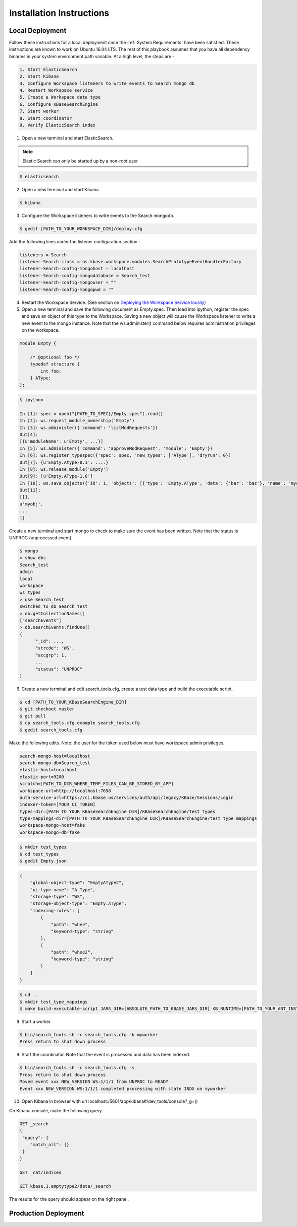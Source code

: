 Installation Instructions
=========================

Local Deployment
-----------------
Follow these instructions for a local deployment once the :ref:`System Requirements` have been satisfied. These instructions are known to work on Ubuntu 16.04 LTS. The rest of this playbook assumes that you have all dependency binaries in your system environment path variable. At a high level, the steps are -

.. code-block:: text

    1. Start ElasticSearch
    2. Start Kibana
    3. Configure Workspace listeners to write events to Search mongo db
    4. Restart Workspace service
    5. Create a Workspace data type
    6. Configure KBaseSearchEngine
    7. Start worker
    8. Start coordinator
    9. Verify ElasticSearch index

1. Open a new terminal and start ElasticSearch.

.. note::

    Elastic Search can only be started up by a non-root user

.. code-block:: bash

    $ elasticsearch

2. Open a new terminal and start Kibana.

.. code-block:: bash

   $ kibana

3. Configure the Workspace listeners to write events to the Search mongodb.

.. code-block:: bash

    $ gedit [PATH_TO_YOUR_WORKSPACE_DIR]/deploy.cfg

Add the following lines under the listener configuration section -

.. code-block:: cfg

    listeners = Search
    listener-Search-class = us.kbase.workspace.modules.SearchPrototypeEventHandlerFactory
    listener-Search-config-mongohost = localhost
    listener-Search-config-mongodatabase = Search_test
    listener-Search-config-mongouser = ""
    listener-Search-config-mongopwd = ""

4. Restart the Workspace Service. (See section on `Deploying the Workspace Service locally <https://github.com/kbase/workspace_deluxe/blob/dev-candidate/docsource/developers.rst>`_)

5. Open a new terminal and save the following document as Empty.spec. Then load into ipython, register the spec and save an object of this type to the Workspace. Saving a new object will cause the Workspace listener to write a new event to the mongo instance. Note that the ws.administer() command below requires administration privileges on the workspace.

.. code-block:: javascript

    module Empty {

        /* @optional foo */
        typedef structure {
            int foo;
        } AType;
    };

.. code-block:: bash

    $ ipython

    In [1]: spec = open("[PATH_TO_SPEC]/Empty.spec").read()
    In [2]: ws.request_module_ownership('Empty')
    In [3]: ws.administer({'command': 'listModRequests'})
    Out[4]:
    [{u'moduleName': u'Empty', ...}]
    In [5]: ws.administer({'command': 'approveModRequest', 'module': 'Empty'})
    In [6]: ws.register_typespec({'spec': spec, 'new_types': ['AType'], 'dryrun': 0})
    Out[7]: {u'Empty.Atype-0.1': ....}
    In [8]: ws.release_module('Empty')
    Out[9]: [u'Empty.AType-1.0']
    In [10]: ws.save_objects({'id': 1, 'objects': [{'type': 'Empty.AType', 'data': {'bar': 'baz'}, 'name': 'myobj'}]})
    Out[11]:
    [[1,
    u'myobj',
    ...
    ]]


Create a new terminal and start mongo to check to make sure the event has been written. Note that the status is UNPROC (unprocessed event).

.. code-block:: bash

    $ mongo
    > show dbs
    Search_test
    admin
    local
    workspace
    ws_types
    > use Search_test
    switched to db Search_test
    > db.getCollectionNames()
    ["searchEvents"]
    > db.searchEvents.findOne()
    {
          "_id": ...,
          "strcde": "WS",
          "accgrp": 1,
          ...
          "status": "UNPROC"
    }

6. Create a new terminal and edit search_tools.cfg, create a test data type and build the executable script.

.. code-block:: bash

    $ cd [PATH_TO_YOUR_KBaseSearchEngine_DIR]
    $ git checkout master
    $ git pull
    $ cp search_tools.cfg.example search_tools.cfg
    $ gedit search_tools.cfg

Make the following edits. Note: the user for the token used below must have workspace admin privileges.

.. code-block:: cfg

    search-mongo-host=localhost
    search-mongo-db=Search_test
    elastic-host=localhost
    elastic-port=9200
    scratch=[PATH_TO_DIR_WHERE_TEMP_FILES_CAN_BE_STORED_BY_APP]
    workspace-url=http://localhost:7058
    auth-service-url=https://ci.kbase.us/services/auth/api/legacy/KBase/Sessions/Login
    indexer-token=[YOUR_CI_TOKEN]
    types-dir=[PATH_TO_YOUR_KBaseSearchEngine_DIR]/KBaseSearchEngine/test_types
    type-mappings-dir=[PATH_TO_YOUR_KBaseSearchEngine_DIR]/KBaseSearchEngine/test_type_mappings
    workspace-mongo-host=fake
    workspace-mongo-db=fake

.. code-block:: bash

    $ mkdir test_types
    $ cd test_types
    $ gedit Empty.json

.. code-block:: json

    {
        "global-object-type": "EmptyAType2",
        "ui-type-name": "A Type",
        "storage-type": "WS",
        "storage-object-type": "Empty.AType",
        "indexing-rules": [
            {
                "path": "whee",
                "keyword-type": "string"
            },
            {
                "path": "whee2",
                "keyword-type": "string"
            }
        ]
    }

.. code-block:: bash

    $ cd ..
    $ mkdir test_type_mappings
    $ make build-executable-script JARS_DIR=[ABSOLUTE_PATH_TO_KBASE_JARS_DIR] KB_RUNTIME=[PATH_TO_YOUR_ANT_INSTALL_DIR (example /usr/share)]

8. Start a worker

.. code-block:: bash

    $ bin/search_tools.sh -c search_tools.cfg -k myworker
    Press return to shut down process

9. Start the coordinator. Note that the event is processed and data has been indexed.

.. code-block:: bash

    $ bin/search_tools.sh -c search_tools.cfg -s
    Press return to shut down process
    Moved event xxx NEW_VERSION WS:1/1/1 from UNPROC to READY
    Event xxx NEW_VERSION WS:1/1/1 completed processing with state INDX on myworker

10. Open Kibana in browser with url localhost:/5601/app/kibana#/dev_tools/console?_g=()

On Kibana console, make the following query

.. code-block:: rest

    GET _search
    {
     "query": {
        "match_all": {}
     }
    }

    GET _cat/indices

    GET kbase.1.emptytype2/data/_search

The results for the query should appear on the right panel.


Production Deployment
---------------------